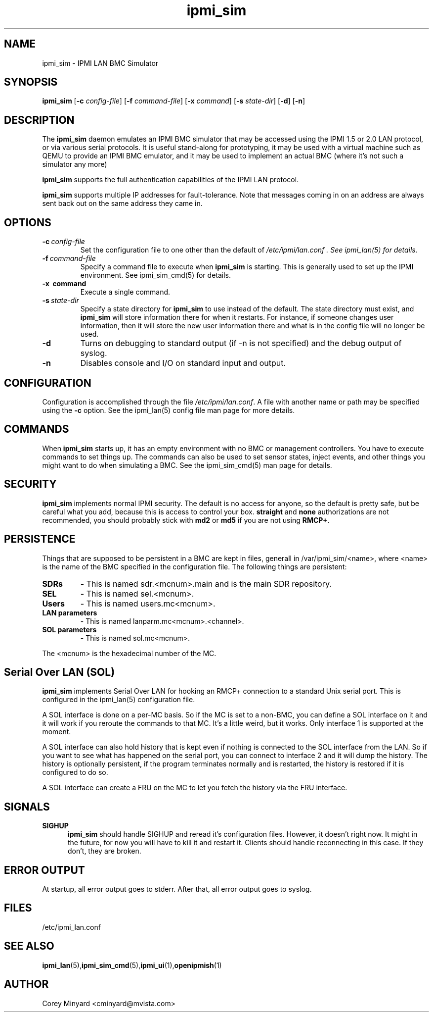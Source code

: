 .TH ipmi_sim 1 06/26/12 OpenIPMI "IPMI LAN BMC Simulator"

.SH "NAME"
ipmi_sim \- IPMI LAN BMC Simulator

.SH SYNOPSIS
.B ipmi_sim
.RB [ \-c
.IR config-file ]
.RB [ \-f
.IR command-file ]
.RB [ \-x
.IR command ]
.RB [ \-s
.IR state-dir ]
.RB [ \-d ]
.RB [ \-n ]

.SH "DESCRIPTION"
The
.B ipmi_sim
daemon emulates an IPMI BMC simulator that may be accessed using the
IPMI 1.5 or 2.0 LAN protocol, or via various serial protocols.  It is
useful stand-along for prototyping, it may be used with a virtual
machine such as QEMU to provide an IPMI BMC emulator, and it may be
used to implement an actual BMC (where it's not such a simulator any
more)

.B ipmi_sim
supports the full authentication capabilities of the IPMI LAN
protocol.

.B ipmi_sim
supports multiple IP addresses for fault-tolerance.  Note that
messages coming in on an address are always sent back out on the same
address they came in.

.SH "OPTIONS"
.TP
.BI \-c\  config-file
Set the configuration file to one other than the default of
.I "/etc/ipmi/lan.conf".  See ipmi_lan(5) for details.
.TP
.BI \-f\  command-file
Specify a command file to execute when
.B ipmi_sim
is starting.  This is generally used to set up the IPMI environment.
See ipmi_sim_cmd(5) for details.
.TP
.B \-x\  command
Execute a single command.
.TP
.BI \-s\  state-dir
Specify a state directory for
.B ipmi_sim
to use instead of the default.  The state directory must exist, and
.B ipmi_sim
will store information there for when it restarts.  For instance, if
someone changes user information, then it will store the new user
information there and what is in the config file will no longer be
used.
.TP
.TP
.B \-d
Turns on debugging to standard output (if -n is not specified) and
the debug output of syslog.
.TP
.B \-n
Disables console and I/O on standard input and output.


.SH "CONFIGURATION"
Configuration is accomplished through the file
.IR /etc/ipmi/lan.conf .
A file with another name or path may be specified using the
.B \-c
option.  See the ipmi_lan(5) config file man page for more details.

.SH "COMMANDS"
When
.B ipmi_sim
starts up, it has an empty environment with no BMC or management
controllers.  You have to execute commands to set things up.  The
commands can also be used to set sensor states, inject events, and
other things you might want to do when simulating a BMC.  See the
ipmi_sim_cmd(5) man page for details.

.SH "SECURITY"
.B ipmi_sim
implements normal IPMI security.  The default is no access for anyone,
so the default is pretty safe, but be careful what you add, because
this is access to control your box.  \fBstraight\fP and \fBnone\fP
authorizations are not recommended, you should probably stick with \fBmd2\fP
or \fBmd5\fP if you are not using \fBRMCP+\fP.

.SH "PERSISTENCE"
Things that are supposed to be persistent in a BMC are kept in files,
generall in /var/ipmi_sim/<name>, where <name> is the name of the BMC
specified in the configuration file.  The following things are persistent:

.TP
.BI SDRs
- This is named sdr.<mcnum>.main and is the main SDR repository.
.TP
.BI SEL
- This is named sel.<mcnum>.
.TP
.BI Users
- This is named users.mc<mcnum>.
.TP
.BI LAN\ parameters
- This is named lanparm.mc<mcnum>.<channel>.
.TP
.BI SOL\ parameters
- This is named sol.mc<mcnum>.

.P
The <mcnum> is the hexadecimal number of the MC.

.SH "Serial Over LAN (SOL)"
.B ipmi_sim
implements Serial Over LAN for hooking an RMCP+ connection to a
standard Unix serial port.  This is configured in the ipmi_lan(5)
configuration file.

A SOL interface is done on a per-MC basis.  So if the MC is set to a
non-BMC, you can define a SOL interface on it and it will work if you
reroute the commands to that MC.  It's a little weird, but it works.
Only interface 1 is supported at the moment.

A SOL interface can also hold history that is kept even if nothing is
connected to the SOL interface from the LAN.  So if you want to see
what has happened on the serial port, you can connect to interface 2
and it will dump the history.  The history is optionally persistent,
if the program terminates normally and is restarted, the history is
restored if it is configured to do so.

A SOL interface can create a FRU on the MC to let you fetch the
history via the FRU interface.

.SH "SIGNALS"
.TP 0.5i
.B SIGHUP
.B ipmi_sim
should handle SIGHUP and reread it's configuration files.  However, it
doesn't right now.  It might in the future, for now you will have to
kill it and restart it.  Clients should handle reconnecting in this
case.  If they don't, they are broken.

.SH "ERROR OUTPUT"
At startup, all error output goes to stderr.  After that, all error
output goes to syslog.

.SH "FILES"
/etc/ipmi_lan.conf

.SH "SEE ALSO"
.BR ipmi_lan (5), ipmi_sim_cmd (5), ipmi_ui (1), openipmish (1)

.SH AUTHOR
.PP
Corey Minyard <cminyard@mvista.com>
